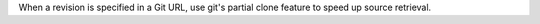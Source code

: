 When a revision is specified in a Git URL, use git's partial clone feature to speed up source retrieval.
